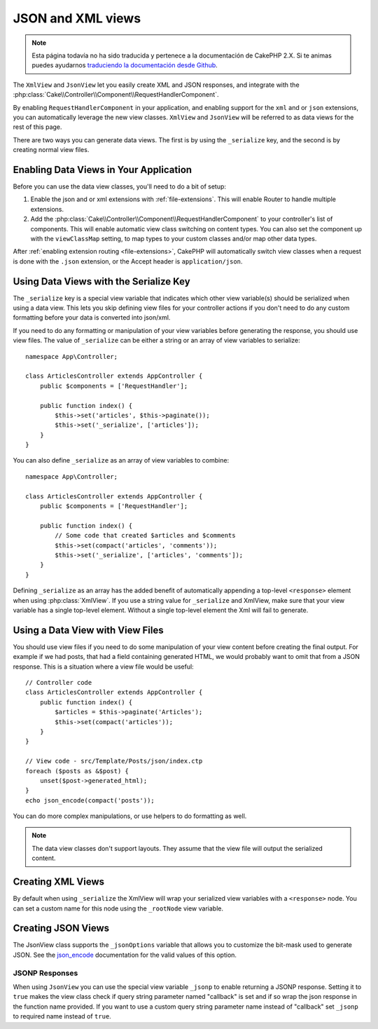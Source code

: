 JSON and XML views
##################

.. note::
    Esta página todavía no ha sido traducida y pertenece a la documentación de
    CakePHP 2.X. Si te animas puedes ayudarnos `traduciendo la documentación
    desde Github <https://github.com/cakephp/docs>`_.

The ``XmlView`` and ``JsonView``
let you easily create XML and JSON responses, and integrate with the
:php:class:`Cake\\Controller\\Component\\RequestHandlerComponent`.

By enabling ``RequestHandlerComponent`` in your application, and enabling
support for the ``xml`` and or ``json`` extensions, you can automatically
leverage the new view classes. ``XmlView`` and ``JsonView`` will be referred to
as data views for the rest of this page.

There are two ways you can generate data views. The first is by using the
``_serialize`` key, and the second is by creating normal view files.

Enabling Data Views in Your Application
=======================================

Before you can use the data view classes, you'll need to do a bit of setup:

#. Enable the json and or xml extensions with :ref:`file-extensions`. This will
   enable Router to handle multiple extensions.
#. Add the :php:class:`Cake\\Controller\\Component\\RequestHandlerComponent` to
   your controller's list of components. This will enable automatic view class
   switching on content types. You can also set the component up with the
   ``viewClassMap`` setting, to map types to your custom classes and/or map
   other data types.

After :ref:`enabling extension routing <file-extensions>`, CakePHP
will automatically switch view classes when a request is done with the ``.json``
extension, or the Accept header is ``application/json``.

Using Data Views with the Serialize Key
=======================================

The ``_serialize`` key is a special view variable that indicates which other view
variable(s) should be serialized when using a data view. This lets you skip
defining view files for your controller actions if you don't need to do any
custom formatting before your data is converted into json/xml.

If you need to do any formatting or manipulation of your view variables before
generating the response, you should use view files. The value of ``_serialize``
can be either a string or an array of view variables to serialize::

    namespace App\Controller;

    class ArticlesController extends AppController {
        public $components = ['RequestHandler'];

        public function index() {
            $this->set('articles', $this->paginate());
            $this->set('_serialize', ['articles']);
        }
    }

You can also define ``_serialize`` as an array of view variables to combine::

    namespace App\Controller;

    class ArticlesController extends AppController {
        public $components = ['RequestHandler'];

        public function index() {
            // Some code that created $articles and $comments
            $this->set(compact('articles', 'comments'));
            $this->set('_serialize', ['articles', 'comments']);
        }
    }

Defining ``_serialize`` as an array has the added benefit of automatically
appending a top-level ``<response>`` element when using :php:class:`XmlView`.
If you use a string value for ``_serialize`` and XmlView, make sure that your
view variable has a single top-level element. Without a single top-level
element the Xml will fail to generate.

Using a Data View with View Files
=================================

You should use view files if you need to do some manipulation of your view
content before creating the final output. For example if we had posts, that had
a field containing generated HTML, we would probably want to omit that from a
JSON response. This is a situation where a view file would be useful::

    // Controller code
    class ArticlesController extends AppController {
        public function index() {
            $articles = $this->paginate('Articles');
            $this->set(compact('articles'));
        }
    }

    // View code - src/Template/Posts/json/index.ctp
    foreach ($posts as &$post) {
        unset($post->generated_html);
    }
    echo json_encode(compact('posts'));

You can do more complex manipulations, or use helpers to do formatting as
well.

.. note::

    The data view classes don't support layouts. They assume that the view file
    will output the serialized content.

Creating XML Views
==================

.. php:class:: XmlView

By default when using ``_serialize`` the XmlView will wrap your serialized
view variables with a ``<response>`` node. You can set a custom name for
this node using the ``_rootNode`` view variable.

Creating JSON Views
===================

.. php:class:: JsonView

The JsonView class supports the ``_jsonOptions`` variable that allows you to
customize the bit-mask used to generate JSON. See the
`json_encode <http://php.net/json_encode>`_ documentation for the valid
values of this option.

JSONP Responses
---------------

When using ``JsonView`` you can use the special view variable ``_jsonp`` to enable
returning a JSONP response. Setting it to ``true`` makes the view class check if query
string parameter named "callback" is set and if so wrap the json response in the
function name provided. If you want to use a custom query string parameter name
instead of "callback" set ``_jsonp`` to required name instead of ``true``.
